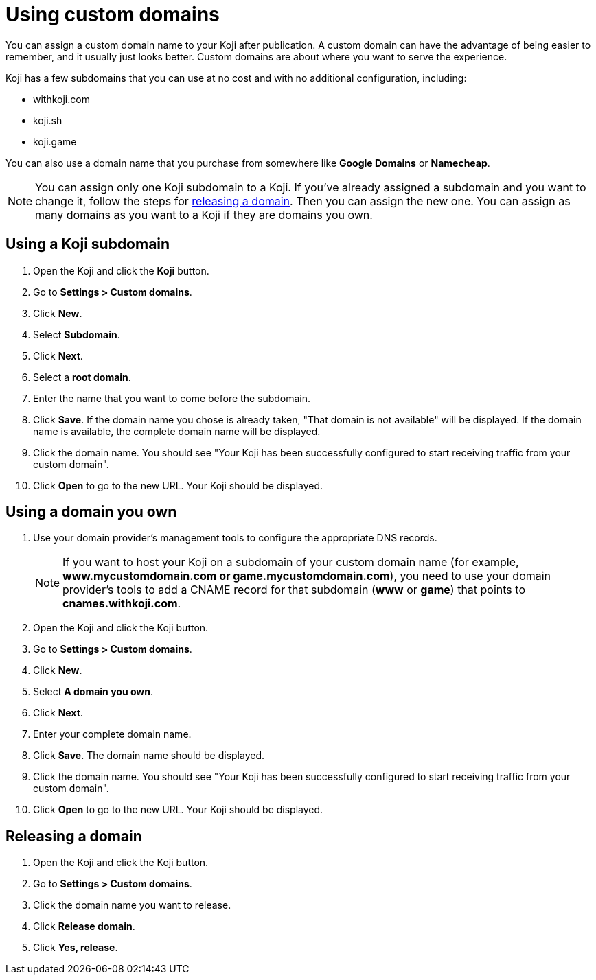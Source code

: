 = Using custom domains
:page-slug: custom-domains
:page-description: How to configure your Koji to use a custom domain.

You can assign a custom domain name to your Koji after publication.
A custom domain can have the advantage of being easier to remember, and it usually just looks better.
Custom domains are about where you want to serve the experience.

Koji has a few subdomains that you can use at no cost and with no additional configuration, including:

* withkoji.com
* koji.sh
* koji.game

You can also use a domain name that you purchase from somewhere like *Google Domains* or *Namecheap*.

[NOTE]
You can assign only one Koji subdomain to a Koji.
If you've already assigned a subdomain and you want to change it, follow the steps for <<_releasing_a_domain, releasing a domain>>.
Then you can assign the new one.
You can assign as many domains as you want to a Koji if they are domains you own.

== Using a Koji subdomain

. Open the Koji and click the *Koji* button.
. Go to *Settings > Custom domains*.
. Click *New*.
. Select *Subdomain*.
. Click *Next*.
. Select a *root domain*.
. Enter the name that you want to come before the subdomain.
. Click *Save*.
If the domain name you chose is already taken, "That domain is not available" will be displayed.
If the domain name is available, the complete domain name will be displayed.
. Click the domain name.
You should see "Your Koji has been successfully configured to start receiving traffic from your custom domain".
. Click *Open* to go to the new URL.
Your Koji should be displayed.

== Using a domain you own

 . Use your domain provider's management tools to configure the appropriate DNS records.
+
[NOTE]
If you want to host your Koji on a subdomain of your custom domain name (for example, *www.mycustomdomain.com or game.mycustomdomain.com*), you need to use your domain provider's tools to add a CNAME record for that subdomain (*www* or *game*) that points to *cnames.withkoji.com*.

. Open the Koji and click the Koji button.
. Go to *Settings > Custom domains*.
. Click *New*.
. Select *A domain you own*.
. Click *Next*.
. Enter your complete domain name.
. Click *Save*.
The domain name should be displayed.
. Click the domain name.
You should see "Your Koji has been successfully configured to start receiving traffic from your custom domain".
. Click *Open* to go to the new URL.
Your Koji should be displayed.

== Releasing a domain

. Open the Koji and click the Koji button.
. Go to *Settings > Custom domains*.
. Click the domain name you want to release.
. Click *Release domain*.
. Click *Yes, release*.
